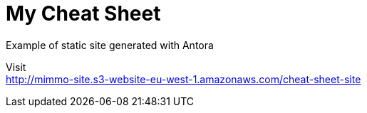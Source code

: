 = My Cheat Sheet
Example of static site generated with Antora

Visit +
http://mimmo-site.s3-website-eu-west-1.amazonaws.com/cheat-sheet-site